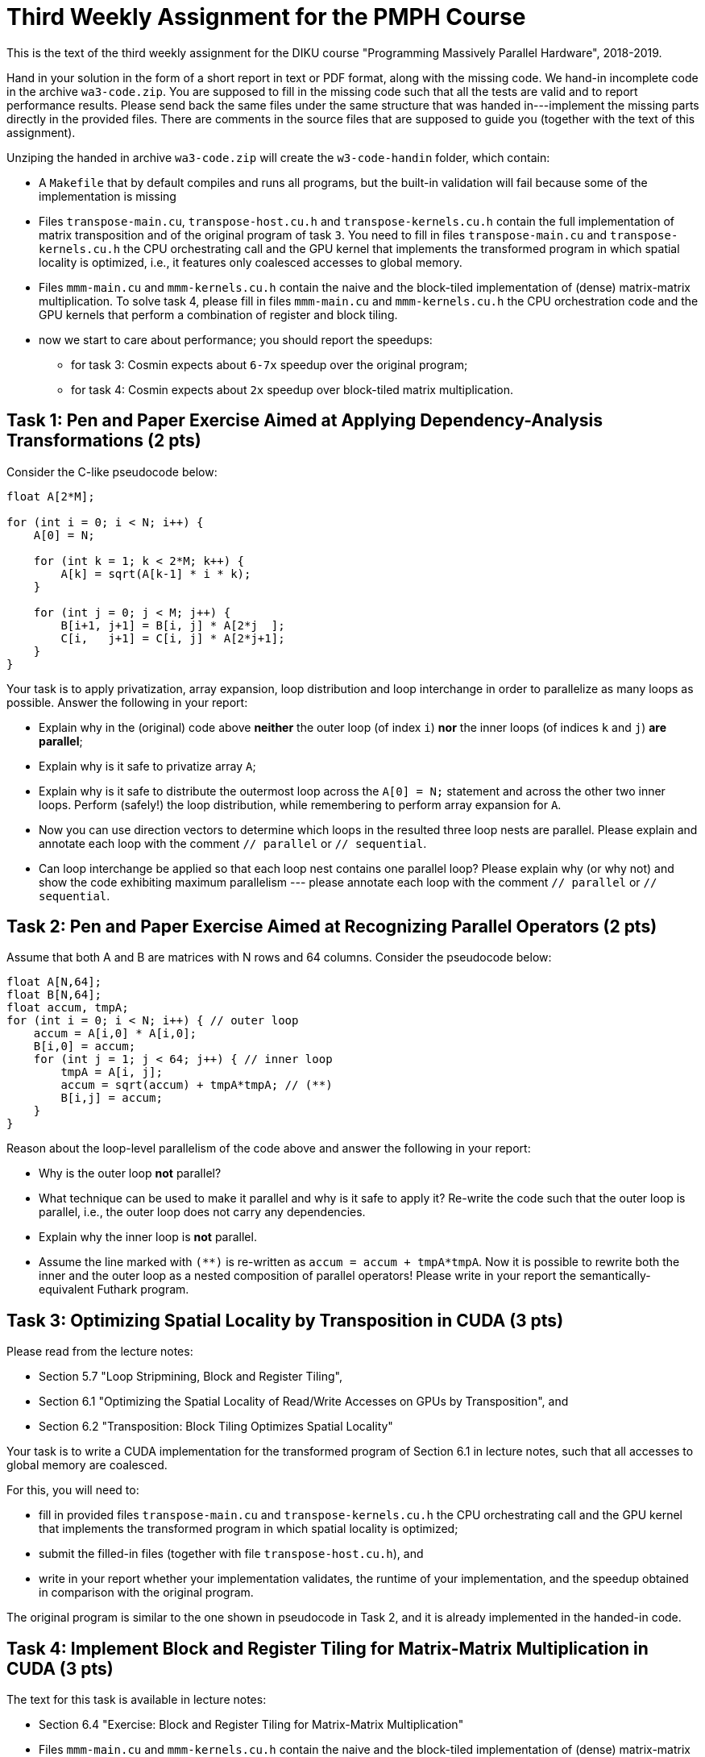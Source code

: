 = Third Weekly Assignment for the PMPH Course

This is the text of the third weekly assignment for the DIKU course
"Programming Massively Parallel Hardware", 2018-2019.

Hand in your solution in the form of a short report in text or PDF
format, along with the missing code.   We hand-in incomplete code in 
the archive `wa3-code.zip`.   You are supposed to fill in the missing
code such that all the tests are valid and to report performance 
results. Please send back the same files under the same structure that
was handed in---implement the missing parts directly in the provided files.
There are comments in the source files that are supposed to guide you
(together with the text of this assignment).

Unziping the handed in archive `wa3-code.zip` will create the `w3-code-handin`
folder, which contain:

* A `Makefile` that by default compiles and runs all programs, but the
    built-in validation will fail because some of the implementation is
    missing
* Files `transpose-main.cu`, `transpose-host.cu.h` and `transpose-kernels.cu.h`
    contain the full implementation of matrix transposition and of the original
    program of task `3`. You need to fill in files `transpose-main.cu` and
    `transpose-kernels.cu.h` the CPU orchestrating call and the GPU kernel that
    implements the transformed program in which spatial locality is optimized,
    i.e., it features only coalesced accesses to global memory.

* Files `mmm-main.cu` and `mmm-kernels.cu.h` contain the naive and the 
    block-tiled implementation of (dense) matrix-matrix multiplication.
    To solve task 4, please fill in files `mmm-main.cu` and `mmm-kernels.cu.h` 
    the CPU orchestration code and the GPU kernels that perform a combination
    of register and block tiling.

* now we start to care about performance; you should report the speedups:
** for task 3: Cosmin expects about `6-7x` speedup over the original program;
** for task 4: Cosmin expects about `2x` speedup over block-tiled matrix 
    multiplication.

    
== Task 1: Pen and Paper Exercise Aimed at Applying Dependency-Analysis Transformations (2 pts)

Consider the C-like pseudocode below:

----
float A[2*M];

for (int i = 0; i < N; i++) {
    A[0] = N;

    for (int k = 1; k < 2*M; k++) {
        A[k] = sqrt(A[k-1] * i * k);
    }

    for (int j = 0; j < M; j++) {
        B[i+1, j+1] = B[i, j] * A[2*j  ];
        C[i,   j+1] = C[i, j] * A[2*j+1];
    }
}
----

Your task is to apply privatization, array expansion, loop distribution 
and loop interchange in order to parallelize as many loops as possible.
Answer the following in your report:

* Explain why in the (original) code above *neither* the outer loop (of index `i`)
    *nor* the inner loops (of indices `k` and `j`) *are parallel*;
* Explain why is it safe to privatize array `A`;
* Explain why is it safe to distribute the outermost loop across the 
    `A[0] = N;` statement and across the other two inner loops.
    Perform (safely!) the loop distribution, while remembering to perform
    array expansion for `A`.
* Now you can use direction vectors to determine which loops in the
    resulted three loop nests are parallel. Please explain and 
    annotate each loop with the comment `// parallel` or `// sequential`.
* Can loop interchange be applied so that each loop nest contains one
    parallel loop?  Please explain why (or why not) and show the
    code exhibiting maximum parallelism --- please annotate each loop
    with the comment `// parallel` or `// sequential`.
 

== Task 2: Pen and Paper Exercise Aimed at Recognizing Parallel Operators (2 pts)

Assume that both A and B are matrices with N rows and 64 columns. Consider the pseudocode below:

----
float A[N,64];
float B[N,64];
float accum, tmpA;
for (int i = 0; i < N; i++) { // outer loop
    accum = A[i,0] * A[i,0];
    B[i,0] = accum;
    for (int j = 1; j < 64; j++) { // inner loop
        tmpA = A[i, j];
        accum = sqrt(accum) + tmpA*tmpA; // (**)
        B[i,j] = accum;
    }
}
----

Reason about the loop-level parallelism of the code above and answer the following in your report:

* Why is the outer loop *not* parallel? 
* What technique can be used to make it parallel and why is it safe to apply it? 
  Re-write the code such that the outer loop is parallel, 
        i.e., the outer loop does not carry any dependencies.
* Explain why the inner loop is *not* parallel.
* Assume the line marked with `(**)` is re-written as `accum = accum + tmpA*tmpA`.
  Now it is possible to rewrite both the inner and the outer loop as a nested 
    composition of parallel operators! Please write in your report the 
    semantically-equivalent Futhark program.

== Task 3: Optimizing Spatial Locality by Transposition in CUDA (3 pts)

Please read from the lecture notes:

* Section 5.7 "Loop Stripmining, Block and Register Tiling",
* Section 6.1 "Optimizing the Spatial Locality of Read/Write Accesses on GPUs by Transposition", and
* Section 6.2 "Transposition: Block Tiling Optimizes Spatial Locality"

Your task is to write a CUDA implementation for the transformed program
of Section 6.1 in lecture notes, such that all accesses to global memory
are coalesced. 

For this, you will need to:

* fill in provided files `transpose-main.cu` and `transpose-kernels.cu.h` 
  the CPU orchestrating call and the GPU kernel that implements the transformed 
  program in which spatial locality is optimized;
* submit the filled-in files (together with file `transpose-host.cu.h`), and
* write in your report whether your implementation validates,
    the runtime of your implementation, and the speedup obtained
    in comparison with the original program. 

The original program is similar to the one shown in pseudocode in Task 2,
and it is already implemented in the handed-in code.


== Task 4: Implement Block and Register Tiling for Matrix-Matrix Multiplication in CUDA  (3 pts)

The text for this task is available in lecture notes:

* Section 6.4 "Exercise: Block and Register Tiling for Matrix-Matrix Multiplication"

* Files `mmm-main.cu` and `mmm-kernels.cu.h` contain the naive and the  
   block-tiled implementation of (dense) matrix-matrix multiplication.

To solve task 4:

* please fill in files `mmm-main.cu` and `mmm-kernels.cu.h` the CPU orchestration 
  code and the GPU kernels that perform a combination of register and block tiling, 
  as described in Section 6.4 of the lecture notes,
* submit the filled-in files, and
* write in your report whether your implementation validates,
    the GFlops of your implementation, and the speedup obtained
    in comparison with the naive and block-tiled versions of matrix-matrix
    multiplication. 

